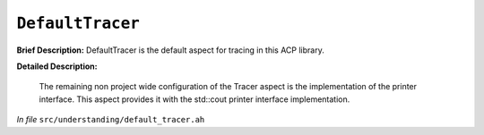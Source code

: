 ``DefaultTracer``
==========================
..
	(Aspect)

**Brief Description:** DefaultTracer is the default aspect for tracing in this ACP library.

**Detailed Description:**

    The remaining non project wide configuration of the Tracer aspect is the
    implementation of the printer interface. This aspect provides it with the
    std::cout printer interface implementation.

*In file* ``src/understanding/default_tracer.ah``

